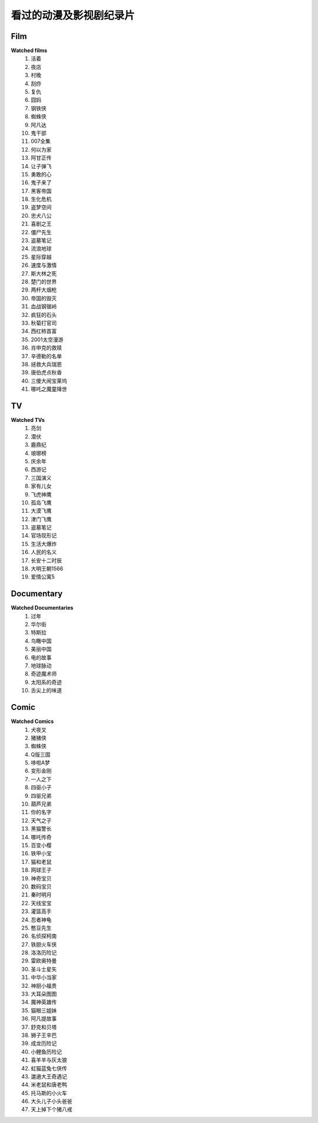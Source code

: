 看过的动漫及影视剧纪录片
^^^^^^^^^^^^^^^^^^^^^^^^^^^^^^^^^^^^^

Film
-------------------------------------
**Watched films**
    (1) 活着
    (#) 夜店
    (#) 村晚 
    (#) 刮痧 
    (#) 复仇 
    (#) 囧妈
    (#) 钢铁侠
    (#) 蜘蛛侠
    (#) 阿凡达
    (#) 鬼干部
    (#) 007全集
    (#) 何以为家
    (#) 阿甘正传
    (#) 让子弹飞
    (#) 勇敢的心
    (#) 鬼子来了
    (#) 黑客帝国
    (#) 生化危机
    (#) 盗梦空间
    (#) 忠犬八公
    (#) 喜剧之王
    (#) 僵尸先生 
    (#) 盗墓笔记
    (#) 流浪地球
    (#) 星际穿越
    (#) 速度与激情
    (#) 斯大林之死
    (#) 楚门的世界
    (#) 两杆大烟枪
    (#) 帝国的毁灭
    (#) 血战钢锯岭
    (#) 疯狂的石头
    (#) 秋菊打官司
    (#) 西红柿首富
    (#) 2001太空漫游
    (#) 肖申克的救赎
    (#) 辛德勒的名单
    (#) 拯救大兵瑞恩
    (#) 唐伯虎点秋香
    (#) 三傻大闹宝莱坞
    (#) 哪吒之魔童降世

TV
-------------------------------------
**Watched TVs**
    (1) 亮剑
    (#) 潜伏
    (#) 鹿鼎纪
    (#) 琅琊榜
    (#) 庆余年
    (#) 西游记
    (#) 三国演义
    (#) 家有儿女
    (#) 飞虎神鹰
    (#) 孤岛飞鹰
    (#) 大漠飞鹰
    (#) 津门飞鹰
    (#) 盗墓笔记
    (#) 官场现形记
    (#) 生活大爆炸
    (#) 人民的名义
    (#) 长安十二时辰
    (#) 大明王朝1566
    (#) 爱情公寓5

Documentary
-------------------------------------
**Watched Documentaries**
    (1) 过年 
    (#) 华尔街
    (#) 特斯拉 
    (#) 鸟瞰中国
    (#) 美丽中国
    (#) 电的故事 
    (#) 地球脉动
    (#) 奇迹魔术师 
    (#) 太阳系的奇迹
    (#) 舌尖上的味道

Comic
-------------------------------------
**Watched Comics**
    (1) 犬夜叉
    (#) 猪猪侠
    (#) 蜘蛛侠
    (#) Q版三国
    (#) 哆啦A梦
    (#) 变形金刚
    (#) 一人之下
    (#) 四驱小子
    (#) 四驱兄弟
    (#) 葫芦兄弟
    (#) 你的名字
    (#) 天气之子
    (#) 黑猫警长
    (#) 哪吒传奇
    (#) 百变小樱
    (#) 铁甲小宝
    (#) 猫和老鼠
    (#) 网球王子
    (#) 神奇宝贝
    (#) 数码宝贝
    (#) 秦时明月
    (#) 天线宝宝
    (#) 灌篮高手
    (#) 忍者神龟
    (#) 憨豆先生 
    (#) 名侦探柯南
    (#) 铁胆火车侠
    (#) 洛洛历险记
    (#) 雷欧奥特曼
    (#) 圣斗士星矢
    (#) 中华小当家
    (#) 神厨小福贵
    (#) 大耳朵图图
    (#) 魔神英雄传
    (#) 猫眼三姐妹
    (#) 阿凡提故事
    (#) 舒克和贝塔
    (#) 狮子王辛巴
    (#) 成龙历险记
    (#) 小鲤鱼历险记
    (#) 喜羊羊与灰太狼
    (#) 虹猫蓝兔七侠传
    (#) 邋遢大王奇遇记
    (#) 米老鼠和唐老鸭
    (#) 托马斯的小火车
    (#) 大头儿子小头爸爸
    (#) 天上掉下个猪八戒
